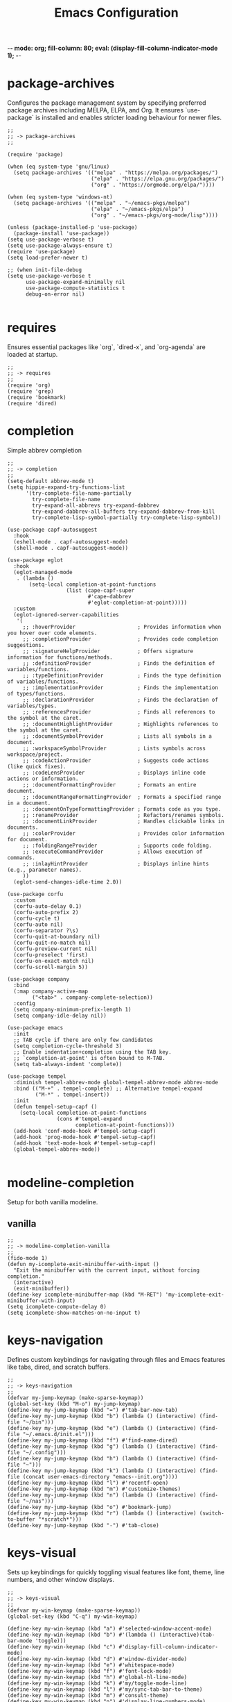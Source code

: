 -*- mode: org; fill-column: 80; eval: (display-fill-column-indicator-mode 1); -*-
#+title: Emacs Configuration
#+options: toc:nil author:t title:t
#+property: header-args :tangle ~/.emacs.d/init.el
#+startup: overview
#+TOC: headlines 1 local

* package-archives

Configures the package management system by specifying preferred package archives including MELPA, ELPA, and Org. It ensures `use-package` is installed and enables stricter loading behaviour for newer files.

#+begin_src elisp
  ;;
  ;; -> package-archives
  ;;

  (require 'package)

  (when (eq system-type 'gnu/linux)
    (setq package-archives '(("melpa" . "https://melpa.org/packages/")
                             ("elpa" . "https://elpa.gnu.org/packages/")
                             ("org" . "https://orgmode.org/elpa/"))))

  (when (eq system-type 'windows-nt)
    (setq package-archives '(("melpa" . "~/emacs-pkgs/melpa")
                             ("elpa" . "~/emacs-pkgs/elpa")
                             ("org" . "~/emacs-pkgs/org-mode/lisp"))))

  (unless (package-installed-p 'use-package)
    (package-install 'use-package))
  (setq use-package-verbose t)
  (setq use-package-always-ensure t)
  (require 'use-package)
  (setq load-prefer-newer t)

  ;; (when init-file-debug
  (setq use-package-verbose t
        use-package-expand-minimally nil
        use-package-compute-statistics t
        debug-on-error nil)

#+end_src

* requires

Ensures essential packages like `org`, `dired-x`, and `org-agenda` are loaded at startup.

#+begin_src elisp
  ;;
  ;; -> requires
  ;;
  (require 'org)
  (require 'grep)
  (require 'bookmark)
  (require 'dired)
#+end_src

* completion

Simple abbrev completion

#+begin_src elisp
  ;;
  ;; -> completion
  ;;
  (setq-default abbrev-mode t)
  (setq hippie-expand-try-functions-list
        '(try-complete-file-name-partially
          try-complete-file-name
          try-expand-all-abbrevs try-expand-dabbrev
          try-expand-dabbrev-all-buffers try-expand-dabbrev-from-kill
          try-complete-lisp-symbol-partially try-complete-lisp-symbol))

  (use-package capf-autosuggest
    :hook
    (eshell-mode . capf-autosuggest-mode)
    (shell-mode . capf-autosuggest-mode))

  (use-package eglot
    :hook
    (eglot-managed-mode
     . (lambda ()
         (setq-local completion-at-point-functions
                     (list (cape-capf-super
                            #'cape-dabbrev
                            #'eglot-completion-at-point)))))
    :custom
    (eglot-ignored-server-capabilities
     '(
       ;; :hoverProvider                    ; Provides information when you hover over code elements.
       ;; :completionProvider               ; Provides code completion suggestions.
       ;; :signatureHelpProvider            ; Offers signature information for functions/methods.
       ;; :definitionProvider               ; Finds the definition of variables/functions.
       ;; :typeDefinitionProvider           ; Finds the type definition of variables/functions.
       ;; :implementationProvider           ; Finds the implementation of types/functions.
       ;; :declarationProvider              ; Finds the declaration of variables/types.
       ;; :referencesProvider               ; Finds all references to the symbol at the caret.
       ;; :documentHighlightProvider        ; Highlights references to the symbol at the caret.
       ;; :documentSymbolProvider           ; Lists all symbols in a document.
       ;; :workspaceSymbolProvider          ; Lists symbols across workspace/project.
       ;; :codeActionProvider               ; Suggests code actions (like quick fixes).
       ;; :codeLensProvider                 ; Displays inline code actions or information.
       ;; :documentFormattingProvider       ; Formats an entire document.
       ;; :documentRangeFormattingProvider  ; Formats a specified range in a document.
       ;; :documentOnTypeFormattingProvider ; Formats code as you type.
       ;; :renameProvider                   ; Refactors/renames symbols.
       ;; :documentLinkProvider             ; Handles clickable links in documents.
       ;; :colorProvider                    ; Provides color information for document.
       ;; :foldingRangeProvider             ; Supports code folding.
       ;; :executeCommandProvider           ; Allows execution of commands.
       ;; :inlayHintProvider                ; Displays inline hints (e.g., parameter names).
       ))
    (eglot-send-changes-idle-time 2.0))

  (use-package corfu
    :custom
    (corfu-auto-delay 0.1)
    (corfu-auto-prefix 2)
    (corfu-cycle t)
    (corfu-auto nil)
    (corfu-separator ?\s)
    (corfu-quit-at-boundary nil)
    (corfu-quit-no-match nil)
    (corfu-preview-current nil)
    (corfu-preselect 'first)
    (corfu-on-exact-match nil)
    (corfu-scroll-margin 5))

  (use-package company
    :bind
    (:map company-active-map
          ("<tab>" . company-complete-selection))
    :config
    (setq company-minimum-prefix-length 1)
    (setq company-idle-delay nil))

  (use-package emacs
    :init
    ;; TAB cycle if there are only few candidates
    (setq completion-cycle-threshold 3)
    ;; Enable indentation+completion using the TAB key.
    ;; `completion-at-point' is often bound to M-TAB.
    (setq tab-always-indent 'complete))

  (use-package tempel
    :diminish tempel-abbrev-mode global-tempel-abbrev-mode abbrev-mode
    :bind (("M-+" . tempel-complete) ;; Alternative tempel-expand
           ("M-*" . tempel-insert))
    :init
    (defun tempel-setup-capf ()
      (setq-local completion-at-point-functions
                  (cons #'tempel-expand
                        completion-at-point-functions)))
    (add-hook 'conf-mode-hook #'tempel-setup-capf)
    (add-hook 'prog-mode-hook #'tempel-setup-capf)
    (add-hook 'text-mode-hook #'tempel-setup-capf)
    (global-tempel-abbrev-mode))

#+end_src

* modeline-completion

Setup for both vanilla modeline.

** vanilla

#+begin_src elisp
  ;;
  ;; -> modeline-completion-vanilla
  ;;
  (fido-mode 1)
  (defun my-icomplete-exit-minibuffer-with-input ()
    "Exit the minibuffer with the current input, without forcing completion."
    (interactive)
    (exit-minibuffer))
  (define-key icomplete-minibuffer-map (kbd "M-RET") 'my-icomplete-exit-minibuffer-with-input)
  (setq icomplete-compute-delay 0)
  (setq icomplete-show-matches-on-no-input t)
#+end_src

* keys-navigation

Defines custom keybindings for navigating through files and Emacs features like tabs, dired, and scratch buffers.

#+begin_src elisp
  ;;
  ;; -> keys-navigation
  ;;
  (defvar my-jump-keymap (make-sparse-keymap))
  (global-set-key (kbd "M-o") my-jump-keymap)
  (define-key my-jump-keymap (kbd "=") #'tab-bar-new-tab)
  (define-key my-jump-keymap (kbd "b") (lambda () (interactive) (find-file "~/bin")))
  (define-key my-jump-keymap (kbd "e") (lambda () (interactive) (find-file "~/.emacs.d/init.el")))
  (define-key my-jump-keymap (kbd "f") #'find-name-dired)
  (define-key my-jump-keymap (kbd "g") (lambda () (interactive) (find-file "~/.config")))
  (define-key my-jump-keymap (kbd "h") (lambda () (interactive) (find-file "~")))
  (define-key my-jump-keymap (kbd "k") (lambda () (interactive) (find-file (concat user-emacs-directory "emacs--init.org"))))
  (define-key my-jump-keymap (kbd "l") #'recentf-open)
  (define-key my-jump-keymap (kbd "m") #'customize-themes)
  (define-key my-jump-keymap (kbd "n") (lambda () (interactive) (find-file "~/nas")))
  (define-key my-jump-keymap (kbd "o") #'bookmark-jump)
  (define-key my-jump-keymap (kbd "r") (lambda () (interactive) (switch-to-buffer "*scratch*")))
  (define-key my-jump-keymap (kbd "-") #'tab-close)
#+end_src

* keys-visual

Sets up keybindings for quickly toggling visual features like font, theme, line numbers, and other window displays.

#+begin_src elisp
;;
;; -> keys-visual
;;
(defvar my-win-keymap (make-sparse-keymap))
(global-set-key (kbd "C-q") my-win-keymap)

(define-key my-win-keymap (kbd "a") #'selected-window-accent-mode)
(define-key my-win-keymap (kbd "b") #'(lambda () (interactive)(tab-bar-mode 'toggle)))
(define-key my-win-keymap (kbd "c") #'display-fill-column-indicator-mode)
(define-key my-win-keymap (kbd "d") #'window-divider-mode)
(define-key my-win-keymap (kbd "e") #'whitespace-mode)
(define-key my-win-keymap (kbd "f") #'font-lock-mode)
(define-key my-win-keymap (kbd "h") #'global-hl-line-mode)
(define-key my-win-keymap (kbd "k") #'my/toggle-mode-line)
(define-key my-win-keymap (kbd "l") #'my/sync-tab-bar-to-theme)
(define-key my-win-keymap (kbd "m") #'consult-theme)
(define-key my-win-keymap (kbd "n") #'display-line-numbers-mode)
(define-key my-win-keymap (kbd "o") #'toggle-centered-buffer)
(define-key my-win-keymap (kbd "p") #'variable-pitch-mode)
(define-key my-win-keymap (kbd "q") #'toggle-menu-bar-mode-from-frame)
(define-key my-win-keymap (kbd "s") #'my/toggle-internal-border-width)
(define-key my-win-keymap (kbd "u") #'set-cursor-color)
(define-key my-win-keymap (kbd "v") #'visual-line-mode)
(define-key my-win-keymap (kbd "w") #'org-wc-display)

#+end_src

* keys-other

Configures a sparse keymap for miscellaneous actions like evaluating expressions and capturing content with Org mode.

#+begin_src elisp
  ;;
  ;; -> keys-other
  ;;
  (global-set-key (kbd "M-s e") #'my/push-block)
  (global-set-key (kbd "M-s ,") #'my/mark-line)
  (global-set-key (kbd "M-s g") #'rgrep)
  (global-set-key (kbd "M-s h") #'my/mark-block)
  (global-set-key (kbd "M-s j") #'eval-defun)
  (global-set-key (kbd "M-s f") #'my/find-file)
  (global-set-key (kbd "M-s l") #'eval-expression)
  (global-set-key (kbd "M-s =") #'ediff-buffers)
  (global-set-key (kbd "M-s w") #'(lambda ()(interactive)
                                    (org-html-export-to-html)
                                    (my/html-promote-headers)
                                    (my/html-org-table-highlight)))
;;  (global-set-key (kbd "M-s w") #'(lambda ()(interactive)
  ;;                                  (org-odt-export-to-odt)
    ;;                                (async-shell-command
      ;;                               "libreoffice --headless --convert-to docx confluence--setup-sles.odt" "*create-docs*")))
  (global-set-key (kbd "M-s ;") #'my/copy-buffer-to-kill-ring)
#+end_src

* keybinding

Demonstrates a broad set of global keybindings for common actions like saving buffers, controlling text scale, and navigating large documents.

#+begin_src elisp
;;
;; -> keybinding
;;

(global-set-key (kbd "C--") (lambda ()(interactive)(text-scale-adjust -1)))
(global-set-key (kbd "C-=") (lambda ()(interactive)(text-scale-adjust 1)))
(global-set-key (kbd "C-c a") #'org-agenda)
(global-set-key (kbd "C-c b") #'(lambda ()(interactive)(async-shell-command "do_backup home" "*backup*")))
(global-set-key (kbd "C-c c") #'org-capture)
(global-set-key (kbd "C-c d") #'my/dired-duplicate-file)
(global-set-key (kbd "C-c h") #'my/shell-create)
(global-set-key (kbd "C-c n") #'my/repeat-window-size)
(global-set-key (kbd "C-c o h") #'outline-hide-sublevels)
(global-set-key (kbd "C-c o s") #'outline-show-all)
(global-set-key (kbd "C-c u") #'my/dired-du)
(global-set-key (kbd "C-o") #'other-window)
(global-set-key (kbd "C-x C-b") 'ibuffer)
(global-set-key (kbd "C-x [") #'beginning-of-buffer)
(global-set-key (kbd "C-x ]") #'end-of-buffer)
(global-set-key (kbd "C-x j") #'(lambda() (interactive)(tab-bar-history-back)(my/repeat-history)))
(global-set-key (kbd "C-x k") #'(lambda() (interactive)(tab-bar-history-forward)(my/repeat-history)))
(global-set-key (kbd "C-x l") #'scroll-lock-mode)
(global-set-key (kbd "C-x m") #'my/switch-to-thing)
(global-set-key (kbd "C-x s") #'save-buffer)
(global-set-key (kbd "C-x v e") 'vc-ediff)
(global-set-key (kbd "C-x x g") #'revert-buffer)
(global-set-key (kbd "C-x x t") #'toggle-truncate-lines)
(global-set-key (kbd "C-z") #'my/comment-or-uncomment)
(global-set-key (kbd "M-'") #'set-mark-command)
(global-set-key (kbd "M-0") 'delete-window)
(global-set-key (kbd "M-1") #'delete-other-windows)
(global-set-key (kbd "M-1") #'delete-other-windows)
(global-set-key (kbd "M-2") #'split-window-vertically)
(global-set-key (kbd "M-3") #'split-window-horizontally)
(global-set-key (kbd "M-9") #'hippie-expand)
(global-set-key (kbd "M-;") 'delete-other-windows)
(global-set-key (kbd "M-[") #'yank)
(global-set-key (kbd "M-]") #'yank-pop)
(global-set-key (kbd "M-c") #'delete-other-windows)
(global-set-key (kbd "M-e") #'dired-jump)
(global-set-key (kbd "M-g i") 'imenu)
(global-set-key (kbd "M-i") #'tab-bar-switch-to-next-tab)
(global-set-key (kbd "M-j") #'(lambda ()(interactive)(scroll-up (/ (window-height) 4))))
(global-set-key (kbd "M-k") #'(lambda ()(interactive)(scroll-down (/ (window-height) 4))))
(global-set-key (kbd "M-l") #'split-window-horizontally)
(global-set-key (kbd "M-m") #'split-window-vertically)
(global-set-key (kbd "M-u") #'tab-bar-switch-to-prev-tab)
(global-set-key (kbd "M-z") #'my/comment-or-uncomment)

(global-unset-key (kbd "C-h h"))
(global-unset-key (kbd "C-t"))

(with-eval-after-load 'ibuffer
  (define-key ibuffer-mode-map (kbd "C-o") nil)
  (define-key ibuffer-mode-map (kbd "M-j") nil))
(with-eval-after-load 'vc-dir
  (define-key vc-dir-mode-map (kbd "e") #'vc-ediff)
  (define-key vc-dir-mode-map (kbd "C-o") nil)
  (define-key vc-dir-mode-map (kbd "M-j") nil))

#+end_src

* modes

Turns on various modes like `global-font-lock-mode` for syntax highlighting and `show-paren-mode` for matching parenthesis visualization, and configures preferences for a wide array of basic behaviours and visual indicators.

#+begin_src elisp
  ;;
  ;; -> modes
  ;;
  (column-number-mode 1)
  (desktop-save-mode -1)
  (display-time-mode 1)
  (global-auto-revert-mode t)
  (savehist-mode 1)
  (show-paren-mode t)
  (tab-bar-history-mode 1)
  (global-font-lock-mode t)
  (server-mode 1)
#+end_src

* bell

Suppresses the auditory bell function in Emacs and opts for a visible bell or completely ignores bell triggers, improving the user interface experience during invalid operations.

#+begin_src elisp
  ;;
  ;; -> bell
  ;;
  (setq visible-bell t)
  (setq ring-bell-function 'ignore)
#+end_src

* setqs

This broad category includes a wide range of `setq` configurations that modify the behaviour of Emacs's core features — from file handling to search behaviours, reinforcing the customizability of Emacs.

#+begin_src elisp
  ;;
  ;; -> setqs
  ;;
  (setq completion-styles '(basic partial-completion emacs22))
  (setq custom-safe-themes t)
  (setq delete-selection-mode nil)
  (setq dired-dwim-target t)
  (setq enable-local-variables :all)
  (setq frame-title-format "%f")
  (setq kill-whole-line t)
  (setq-default truncate-lines t)
  (setq frame-inhibit-implied-resize t)
  (setq native-comp-async-report-warnings-errors nil)
#+end_src

* confirm

Configures aliases and settings for reducing the need for confirmations in repetitive tasks, streamlining user workflows.

#+begin_src elisp
  ;;
  ;; -> confirm
  ;;
  (defalias 'yes-or-no-p 'y-or-n-p)
  (setq confirm-kill-emacs 'y-or-n-p)
  (setq confirm-kill-processes nil)
  (setq confirm-nonexistent-file-or-buffer nil)
  (set-buffer-modified-p nil)
#+end_src

* backups

Adjusts Emacs's file backup settings for a better experience, specifying backup file locations and policies to prevent data loss while keeping the working directory clean.

#+begin_src elisp
  ;;
  ;; -> backups
  ;;
  (setq make-backup-files 1)
  (setq backup-directory-alist '(("." . "~/backup"))
        backup-by-copying t    ; Don't delink hardlinks
        version-control t      ; Use version numbers on backups
        delete-old-versions t  ; Automatically delete excess backups
        kept-new-versions 10   ; how many of the newest versions to keep
        kept-old-versions 5)   ; and how many of the old
#+end_src

* custom-settings

Places for `custom-set-variables` and `custom-set-faces` used by Emacs's customization system to record user preferences set through the graphical customize interface.

#+begin_src elisp
  ;;
  ;; -> custom-settings
  ;;
  (custom-set-faces
   ;; custom-set-faces was added by Custom.
   ;; If you edit it by hand, you could mess it up, so be careful.
   ;; Your init file should contain only one such instance.
   ;; If there is more than one, they won't work right.
   '(org-level-1 ((t (:inherit default :weight regular :height 1.1))))
   '(org-level-2 ((t (:inherit default :weight light :height 1.0))))
   '(org-level-3 ((t (:inherit default :weight light :height 1.0))))
   '(org-level-4 ((t (:inherit default :weight light :height 1.0))))
   '(org-level-5 ((t (:inherit default :weight light :height 1.0))))
   '(org-level-6 ((t (:inherit default :weight light :height 1.0))))
   '(ediff-current-diff-A ((t (:extend t :background "#b5daeb" :foreground "#000000"))))
   '(ediff-even-diff-A ((t (:background "#bafbba" :foreground "#000000" :extend t))))
   '(ediff-fine-diff-A ((t (:background "#f4bd92" :foreground "#000000" :extend t))))
   '(ediff-odd-diff-A ((t (:background "#b8fbb8" :foreground "#000000" :extend t))))
   '(font-lock-warning-face ((t (:foreground "#930000" :inverse-video nil))))
   '(org-link ((t (:underline nil))))
   '(indent-guide-face ((t (:background "#282828" :foreground "#666666"))))
   '(widget-button ((t (:inherit fixed-pitch :weight regular))))
   '(window-divider ((t (:foreground "black"))))
   '(org-tag ((t (:height 0.99))))
   '(vertical-border ((t (:foreground "#000000")))))

  (custom-set-variables
   ;; custom-set-variables was added by Custom.
   ;; If you edit it by hand, you could mess it up, so be careful.
   ;; Your init file should contain only one such instance.
   ;; If there is more than one, they won't work right.
   '(custom-enabled-themes '(wombat))
   '(warning-suppress-log-types '((frameset)))
   '(warning-suppress-types '((frameset))))
#+end_src

* defun

Defines a suite of custom functions to extend Emacs's functionality tailored to specific tasks or personal preferences, showcasing the extensibility of Emacs with Lisp programming.

#+begin_src elisp
  ;;
  ;; -> defun
  ;;
  (defun save-macro (name)
    "Save a macro by NAME."
    (interactive "SName of the macro: ")
    (kmacro-name-last-macro name)
    (find-file user-init-file)
    (goto-char (point-max))
    (newline)
    (insert-kbd-macro name)
    (newline))
  ;;
  (defun my/comment-or-uncomment ()
    "Comments or uncomments the current line or region."
    (interactive)
    (if (region-active-p)
        (comment-or-uncomment-region
         (region-beginning)(region-end))
      (comment-or-uncomment-region
       (line-beginning-position)(line-end-position))))
  ;;
  (defun my/dired-duplicate-file (arg)
    "Duplicate a file from DIRED with an incremented number.
                                If ARG is provided, it sets the counter."
    (interactive "p")
    (let* ((file (dired-get-file-for-visit))
           (dir (file-name-directory file))
           (name (file-name-nondirectory file))
           (base-name (file-name-sans-extension name))
           (extension (file-name-extension name t))
           (counter (if arg (prefix-numeric-value arg) 1))
           (new-file))
      (while (and (setq new-file
                        (format "%s%s_%03d%s" dir base-name counter extension))
                  (file-exists-p new-file))
        (setq counter (1+ counter)))
      (if (file-directory-p file)
          (copy-directory file new-file)
        (copy-file file new-file))
      (dired-revert)))
  ;;
  (defun my/mark-line ()
    "Mark whole line."
    (interactive)
    (beginning-of-line)
    (push-mark (point) nil t)
    (end-of-line))
  ;;
  (defun my/mark-block ()
    "Marking a block of text surrounded by a newline."
    (interactive)
    (when (not (region-active-p))
      (backward-char))
    (skip-chars-forward " \n\t")
    (re-search-backward "^[ \t]*\n" nil 1)
    (skip-chars-forward " \n\t")
    (when (not (region-active-p))
      (push-mark))
    (re-search-forward "^[ \t]*\n" nil 1)
    (skip-chars-backward " \n\t")
    (setq mark-active t))
  ;;
  (defun my/repeat-history ()
    ""
    (interactive)
    (let ((map (make-sparse-keymap)))
      (define-key map (kbd "j") (lambda () (interactive)
                                  (tab-bar-history-back)))
      (define-key map (kbd "k") (lambda () (interactive)
                                  (tab-bar-history-forward)))
      (set-transient-map map t)))
  ;;
  (defun my/repeat-window-size ()
    "Sset up a sparse keymap for repeating window actions."
    (interactive)
    (let ((map (make-sparse-keymap)))
      (define-key map (kbd "n") (lambda () (interactive)
                                  (window-swap-states)))
      (define-key map (kbd "h") (lambda () (interactive)
                                  (enlarge-window 2 t)))
      (define-key map (kbd "l") (lambda () (interactive)
                                  (enlarge-window -2 t)))
      (define-key map (kbd "j") (lambda () (interactive)
                                  (enlarge-window 1 nil)))
      (define-key map (kbd "k") (lambda () (interactive)
                                  (enlarge-window -1 nil)))
      (set-transient-map map t)))
  ;;
  (defun my/sync-tab-bar-to-theme ()
    "Synchronize tab-bar faces with the current theme."
    (interactive)
    (let ((default-bg (face-background 'default))
          (default-fg (face-foreground 'default))
          (inactive-fg (face-foreground 'mode-line-inactive))) ;; Fallback to mode-line-inactive
      (custom-set-faces
       `(tab-bar ((t (:inherit default :background ,default-bg :foreground ,default-fg))))
       `(tab-bar-tab ((t (:inherit default :background ,default-fg :foreground ,default-bg))))
       `(tab-bar-tab-inactive ((t (:inherit default :background ,default-bg :foreground ,inactive-fg)))))))
  ;;
  (defun my/dired-du ()
    "Run 'du -hc' on the directory under the cursor in Dired."
    (interactive)
    (let ((current-dir (dired-get-file-for-visit)))
      (if (file-directory-p current-dir)
          (dired-do-async-shell-command "du -hc" nil (list current-dir))
        (message "The current point is not a directory."))))
  ;;
  (defun darken-color (color percent)
    "Return a darker shade of COLOR by reducing its brightness by PERCENT."
    (let* ((rgb (color-values color))
           (factor (/ (- 100 percent) 100.0))
           (darker-rgb (mapcar (lambda (x) (max 0 (round (* x factor)))) rgb)))
      (apply 'format "#%02x%02x%02x" (mapcar (lambda (x) (/ x 256)) darker-rgb))))
  ;;
  (defun set-hl-line-darker-background ()
    "Set the hl-line background to a slightly darker shade of the default background,
                                            preserving the original foreground colors of the current line."
    (interactive)
    (require 'hl-line)
    (unless global-hl-line-mode
      (global-hl-line-mode 1))
    (when (facep 'hl-line)
      (let* ((bg (face-background 'default))
             (darker-bg (darken-color bg 15)))
        (custom-set-faces
         `(hl-line ((t (:background ,darker-bg))))))))
  ;;
  (defun my/load-theme ()
    "Prompt to select a theme from available themes and load the selected theme."
    (interactive)
    (let ((theme (completing-read "Choose theme: " (mapcar 'symbol-name (custom-available-themes)))))
      (dolist (item custom-enabled-themes)
        (disable-theme item))
      (load-theme (intern theme) t)))
  ;;
  (defun my/switch-to-thing ()
    "Switch to a buffer, open a recent file, jump to a bookmark,
                                        or change the theme from a unified interface."
    (interactive)
    (let* ((buffers (mapcar #'buffer-name (buffer-list)))
           (recent-files recentf-list)
           (bookmarks (bookmark-all-names))
           (all-options (append buffers recent-files bookmarks))
           (selection (completing-read "Switch to: " all-options)))
      (pcase selection
        ((pred (lambda (sel) (member sel buffers))) (switch-to-buffer selection))
        ((pred (lambda (sel) (member sel bookmarks))) (bookmark-jump selection))
        (_ (find-file selection)))))
  ;;
  (defvar highlight-rules
    '((th . (("TODO" . "#999")))
      (td . (("\\&gt" . "#bbb")
             ("-\\&gt" . "#ccc")
             ("- " . "#ddd")
             ("- - - - " . "#eee")
             ("- - - - - - - - " . "#fff")
             ("TODO" . "#fdd")
             ("DOING" . "#ddf")
             ("DONE" . "#dfd"))))
    "Alist of elements ('th or 'td) and associated keywords/colors for row highlighting.")
  ;;
  (defun apply-row-style (row-start row-attributes color)
    "Apply a background COLOR to the row starting at ROW-START with ROW-ATTRIBUTES."
    (goto-char row-start)
    (kill-line)
    (insert (format "<tr%s style=\"background: %s\">\n" row-attributes color)))
  ;;
  (defun highlight-row-by-rules (row-start row-end row-attributes element)
    "Highlight a row based on ELEMENT ('th or 'td) keyword rules within ROW-START to ROW-END."
    (let ((rules (cdr (assoc element highlight-rules))))
      (dolist (rule rules)
        (let ((keyword (car rule))
              (color (cdr rule)))
          (when (save-excursion
                  (and (re-search-forward (format "<%s.*>%s.*</%s>" element keyword element) row-end t)
                       (goto-char row-start)))
            (apply-row-style row-start row-attributes color))))))
  ;;
  (defun my/html-org-table-highlight ()
    "Open the exported HTML file, find tables with specific classes,
                                                        and add background styles to rows containing keywords in <td> or <th> elements."
    (interactive)
    (let* ((org-file (buffer-file-name))
           (html-file (concat (file-name-sans-extension org-file) ".html")))
      (with-temp-buffer
        (insert-file-contents html-file)
        (goto-char (point-min))
        (while (re-search-forward "<table.*>" nil t)
          (let ((table-start (point))
                (table-end (save-excursion
                             (when (re-search-forward "</table>" nil t)
                               (point)))))
            (when table-end
              (save-restriction
                (narrow-to-region table-start table-end)
                (goto-char (point-min))
                (while (re-search-forward "<tr\\(.*\\)>" nil t)
                  (let ((row-start (match-beginning 0))
                        (row-attributes (match-string 1))
                        (row-end (save-excursion (search-forward "</tr>"))))
                    (highlight-row-by-rules row-start row-end row-attributes 'th)
                    (highlight-row-by-rules row-start row-end row-attributes 'td)))))))
        (write-region (point-min) (point-max) html-file))))
  ;;
  (defun my/format-to-table (&optional match properties-to-display)
    "Format Org headings into a structured alist, optionally filtered by MATCH
  and displaying only specified PROPERTIES-TO-DISPLAY (e.g., '(\"ID\" \"PRIORITY\"))."
    (interactive)
    (let ((rows '())
          (header '("TODO" "Tags" "Title" "Comments")) ;; Start without "Properties"
          (max-level 0))
      (save-excursion
        (goto-char (point-min))
        (when match (re-search-forward (format "\\*%s\\*$" (regexp-quote match)) nil t))
        ;; Add property names to the header dynamically
        (setq header (append header properties-to-display))
        (org-map-entries
         (lambda ()
           (let* ((entry (org-element-at-point))
                  (heading (org-get-heading t t t t))
                  (level (org-outline-level))
                  (tags (remove "noexport" (org-get-tags)))
                  (todo (org-get-todo-state))
                  (vis-indent "- ")
                  (contents "")
                  (all-properties (org-entry-properties))
                  (filtered-properties
                   (mapcar (lambda (prop)
                             (if (cdr (assoc prop all-properties))
                                 (cdr (assoc prop all-properties))
                               ""))
                           properties-to-display)))
             (prin1 properties-to-display)
             (prin1 all-properties)
             (prin1 filtered-properties)
             (org-end-of-meta-data nil)
             (skip-chars-forward " \n\t")
             (when (eq (org-element-type (org-element-at-point)) 'paragraph)
               (let ((start (point)))
                 (org-next-visible-heading 1)
                 (setq contents (buffer-substring-no-properties start (point)))
                 (dolist (pattern '("^#\\+begin.*" "^#\\+end.*" "\n+"))
                   (setq contents (replace-regexp-in-string pattern
                                                            (if (string= pattern "\n+") " " "")
                                                            (string-trim contents))))))
             (setq max-level (max max-level level))
             (push (append
                    (list
                     (or todo "")
                     (string-join tags ":")
                     (cond ((= level 1)
                            (concat "> " heading))
                           ((= level 2)
                            (concat "> " heading))
                           ((= level 3)
                            (concat "*> " heading "*"))
                           ((= level 4)
                            (concat "*" heading "*"))
                           (t
                            (concat "/"
                                    (mapconcat (lambda (_) vis-indent)
                                               (make-list (* (- level 4) 1) "") "") heading "/")))
                     (or contents ""))
                    filtered-properties)
                   rows)))
         nil (when match 'tree)))
      (setq rows (reverse rows))
      (push 'hline rows)
      (cons header rows)))
  ;;
  (defun my/html-promote-headers ()
    "Promote all headers in the HTML file by one level (e.g., h2 -> h1, h3 -> h2, etc.), accounting for attributes."
    (interactive)
    (let* ((org-file (buffer-file-name))
           (html-file (concat (file-name-sans-extension org-file) ".html")))
      (with-temp-buffer
        (insert-file-contents html-file)
        (goto-char (point-min))
        (let ((header-levels '("h1" "h2" "h3" "h4" "h5" "h6")))
          (dolist (level header-levels)
            (let* ((current-level (string-to-number (substring level 1)))
                   (new-level (max 1 (1- current-level)))  ;; Promote but don't go below h1
                   (open-tag-regex (format "<%s\\([^>]*\\)>" level))  ;; Regex for opening tag with attributes
                   (close-tag-regex (format "</%s>" level))  ;; Regex for closing tag
                   (new-open-tag (format "<h%d\\1>" new-level))  ;; Replacement for opening tag, preserving attributes
                   (new-close-tag (format "</h%d>" new-level)))  ;; Replacement for closing tag
              ;; Replace opening tags
              (goto-char (point-min))
              (while (re-search-forward open-tag-regex nil t)
                (replace-match new-open-tag))
              ;; Replace closing tags
              (goto-char (point-min))
              (while (re-search-forward close-tag-regex nil t)
                (replace-match new-close-tag)))))
        (write-region (point-min) (point-max) html-file))))
  ;;
  (defun toggle-centered-buffer ()
    "Toggle center alignment of the buffer by adjusting window margins based on the fill-column."
    (interactive)
    (let* ((current-margins (window-margins))
           (margin (if (or (equal current-margins '(0 . 0))
                           (null (car (window-margins))))
                       (/ (- (window-total-width) fill-column) 2)
                     0)))
      (visual-line-mode 1)
      (set-window-margins nil margin margin)))
  ;;
  (defun my/copy-buffer-to-kill-ring ()
    "Copy the entire buffer to the kill ring without changing the point."
    (interactive)
    (save-excursion
      (kill-ring-save (point-min) (point-max)))
    (message (concat (buffer-file-name) " Copied")))
  ;;
  (defun my/dired-file-to-org-link ()
    "Transform the file path under the cursor in Dired to an Org mode
  link and copy to kill ring.
  This function transforms the current file path in Dired mode into
  an Org link with attributes for both org-mode and HTML width
  settings. The generated link is then copied to the kill ring for
  easy pasting."
    (interactive)
    (let ((file-path (dired-get-file-for-visit)))
      (if file-path
          (let* ((relative-path (file-relative-name file-path
                                                    (project-root (project-current t))))
                 (org-link (concat "#+attr_org: :width 300px\n"
                                   "#+attr_html: :width 100%\n"
                                   "[[file:" relative-path "]]\n")))
            (kill-new org-link)
            (message "Copied to kill ring: %s" org-link))
        (message "No file under the cursor"))))
  ;;
  (defun my/copy-buffer-to-kill-ring ()
    "Copy the entire buffer to the kill ring without changing the point."
    (interactive)
    (save-excursion
      (kill-ring-save (point-min) (point-max))))
#+end_src

* window-positioning

Configures rules and behaviours for display-buffer functions to control how new buffers are shown, whether in existing windows or new splits, enhancing window management in Emacs.

#+begin_src elisp
  ;;
  ;; -> window-positioning
  ;;
  (add-to-list 'display-buffer-alist
               '("\\*.*shell"
                 (display-buffer-reuse-window display-buffer-in-direction)
                 (direction . bottommost)
                 (dedicated . t)
                 (window-height . 0.2)
                 (inhibit-same-window . t)))
  (add-to-list 'display-buffer-alist
               '("\\*Messages" display-buffer-same-window))
#+end_src

* org

Extends and customizes Org mode for document structuring, note-taking, and project management, highlighting customization options for exporting, appearance, and functionality enhancements.

#+begin_src elisp
  ;;
  ;; -> org
  ;;

    (setq org-src-tab-acts-natively t
        org-edit-src-content-indentation 0
        org-log-done t
        org-use-speed-commands t
        org-tags-sort-function 'org-string-collate-greaterp
        org-export-with-sub-superscripts nil
        org-deadline-warning-days 365
        org-hugo-base-dir "~/DCIM"
        org-image-actual-width (list 50)
        org-startup-indented t
        org-return-follows-link t
        org-use-fast-todo-selection 'expert
        org-todo-keywords
        ;; '((sequence "TODO(t)" "DOING(d)" "ORDR(o)" "SENT(s)" "|" "DONE(n)" "CANCELLED(c)"))
        '((sequence "TODO" "DOING" "ORDR" "SENT" "|" "DONE" "CANCELLED"))
        org-todo-keyword-faces
        '(("TODO" . "#ee5566")
          ("DOING" . "#5577aa")
          ("ORDR" . "#bb44ee")
          ("SENT" . "#bb44ee")
          ("DONE" . "#77aa66")
          ("CANCELLED" . "#426b3e"))
        org-cycle-separator-lines 0)
  
#+end_src

* scroll

Adjusts scrolling behaviours and settings for a smoother navigation experience within buffer contents.

#+begin_src elisp
  ;;
  ;; -> scroll
  ;;
  (setq scroll-margin 10)
  (setq scroll-conservatively 10)
  (setq scroll-preserve-screen-position t)
#+end_src

* dired

Enhances Dired, the directory editor, with additional functionalities like async deletion, improving file management workflows within Emacs.

#+begin_src elisp
  ;;
  ;; -> dired
  ;;
  (setq dired-listing-switches "-alGgh")
  ;; I don't ever want a confirmation of a deletion
  (setq dired-auto-revert-buffer t)
  (setq dired-confirm-shell-command nil)
  (setq dired-no-confirm t)
  (setq dired-deletion-confirmer '(lambda (x) t))
  ;; always recursively delete
  (setq dired-recursive-deletes 'always)
  (with-eval-after-load 'dired
    (define-key dired-mode-map (kbd "C-o") nil)
    (define-key dired-mode-map (kbd "W") 'dired-do-async-shell-command)
    (define-key dired-mode-map (kbd "-") 'dired-jump)
    (define-key dired-mode-map (kbd "b") 'my/dired-file-to-org-link)
    (define-key dired-mode-map (kbd "_") 'dired-create-empty-file)
    (define-key dired-mode-map (kbd "C-c i") 'my/image-dired-sort)
    (define-key dired-mode-map (kbd "C-c u") 'my/dired-du)
    (define-key dired-mode-map (kbd "C-c d") 'my/dired-duplicate-file))
  (setq dired-guess-shell-alist-user
        '(("\\.\\(jpg\\|jpeg\\|png\\|gif\\|bmp\\)$" "gthumb")
          ("\\.\\(mp4\\|mkv\\|avi\\|mov\\|wmv\\|flv\\|mpg\\)$" "mpv")
          ("\\.\\(mp3\\|wav\\|ogg\\|\\)$" "mpv")
          ("\\.\\(kra\\)$" "org.kde.krita")
          ("\\.\\(odt\\|ods\\)$" "libreoffice")
          ("\\.\\(html\\|htm\\)$" "firefox")
          ("\\.\\(pdf\\|epub\\)$" "xournalpp")))

#+end_src

* visuals

Configures various visual aspects of Emacs, including menu bar, toolbar, and scroll bar visibility, as well as window transparency and edge padding for a cleaner and more focused editing environment.

#+begin_src elisp
  ;;
  ;; -> visuals
  ;;
  (menu-bar-mode -1)
  (scroll-bar-mode -1)
  (tool-bar-mode -1)
  (setq inhibit-startup-screen t)
  (setq window-divider-default-bottom-width 2)
  (setq window-divider-default-right-width 2)
  (setq window-divider-default-places t)
  (window-divider-mode -1)
  (defvar my/internal-border-width 0 "Default internal border width for toggling.")
  (modify-all-frames-parameters `((internal-border-width . ,my/internal-border-width)))
  (set-fringe-mode '(20 . 20))
  (set-frame-parameter nil 'alpha-background 90)
  (add-to-list 'default-frame-alist '(alpha-background . 90))
#+end_src

* imenu

Customizes the Imenu index-building functionality for improved navigation within structured documents or source code, demonstrating regex-based configurations for specific file types.

#+begin_src elisp
  ;;
  ;; -> imenu
  ;;

  (defun my-imenu-create-index ()
    "Create an index using definitions starting with ';; ->'."
    (let ((index-alist '())
          (regex "^;;[[:space:]]->\\(.+\\)$"))
      (save-excursion
        (goto-char (point-min))
        (while (re-search-forward regex nil t)
          (let ((name (s-trim (match-string 1)))
                (pos (match-beginning 0)))
            (push (cons name (set-marker (make-marker) pos)) index-alist))))
      (setq imenu--index-alist (sort
                                index-alist
                                (lambda (a b)
                                  (string< (car a) (car b)))))))

  ;; (setq imenu-create-index-function #'my-imenu-create-index)

  (add-hook 'emacs-lisp-mode-hook
            (lambda ()
              (setq truncate-lines t)
              (setq imenu-sort-function 'imenu--sort-by-name)
              (setq imenu-generic-expression
                    '((nil "^;;[[:space:]]+-> \\(.*\\)$" 1)))
              (imenu-add-menubar-index)))

  (add-hook 'conf-space-mode-hook
            (lambda ()
              (setq imenu-sort-function 'imenu--sort-by-name)
              (setq imenu-generic-expression
                    '((nil "^#[[:space:]]+-> \\(.*\\)$" 1)))
              (imenu-add-menubar-index)))

#+end_src

* recentf

Optimizes the handling of recently opened files list, tweaking preferences for the number of items shown and integration points for quick access to recent files.

#+begin_src elisp
  ;;
  ;; -> recentf
  ;;
  (recentf-mode 1)
  (setq recentf-max-menu-items 200)
  (setq recentf-max-saved-items 200)
#+end_src

* modeline

Customizes the modeline for displaying active modes, buffer names, or other context-sensitive information, improving the feedback and control available at a glance.

#+begin_src elisp
  ;;
  ;; -> modeline
  ;;
  (setq my/mode-line-format
        (list
         '(:eval (if (and (buffer-file-name) (buffer-modified-p))
                     (propertize " * " 'face
                                 '(:background "#ff0000" :foreground "#ffffff" :inherit bold)) ""))
         '(:eval
           (propertize (format "%s" (abbreviate-file-name default-directory)) 'face '(:inherit bold)))
         '(:eval
           (if (not (equal major-mode 'dired-mode))
               (propertize (format "%s " (buffer-name)))
             " "))
         'mode-line-position
         'mode-line-modes
         'mode-line-misc-info
         '(:eval (format " | Point: %d" (point)))))

  (setq-default mode-line-format my/mode-line-format)

  (defun my/toggle-mode-line ()
    "Toggle the visibility of the mode-line by checking its current state."
    (interactive)
    (if (eq mode-line-format nil)
        (progn
          (setq-default mode-line-format my/mode-line-format)
          (setq frame-title-format "%f"))
      (progn
        (setq-default mode-line-format nil)
        (setq frame-title-format mode-line-format)))
    (force-mode-line-update t))

#+end_src

* find

Highlights customization for the Find and Grep tools within Emacs, including appearance, behaviour, and integration points fostering efficient content search and navigation.

#+begin_src elisp
  ;;
  ;; -> find
  ;;
  (defun my/find-file ()
    "Find file from current directory in many different ways."
    (interactive)
    (let* ((find-options '(("find -type f -printf \"$PWD/%p\\0\"" . :string)
                           ("fd --absolute-path --type f -0" . :string)
                           ("rg --follow --files --null" . :string)
                           ("find-name-dired" . :command)))
           (selection (completing-read "Select : " find-options))
           (file-list)
           (file))
      (pcase (alist-get selection find-options nil nil #'string=)
        (:command
         (call-interactively (intern selection)))
        (:string
         (setq file-list (split-string (shell-command-to-string selection) "\0" t))
         (setq file (completing-read
                     (format "Find file in %s: "
                             (abbreviate-file-name default-directory))
                     file-list))))
      (when file (find-file (expand-file-name file)))))
#+end_src

* grep

My aim here is to make deadgrep as similar to rgrep as possible for easier switching back and forth between a more vanilla like emacs experience.

#+begin_src elisp
  ;;
  ;; -> grep
  ;;
  (eval-after-load 'grep
    '(progn
       (dolist (dir '("nas" ".cache" "cache" "elpa" "chromium" ".local/share" "syncthing" ".mozilla" ".local/lib" "Games"))
         (push dir grep-find-ignored-directories))
       (dolist (file '(".cache" "*cache*" "*.iso" "*.xmp" "*.jpg" "*.mp4"))
         (push file grep-find-ignored-files))
       ))
#+end_src

* spelling

Configures spell checking tools and dictionaries, integrating external tools like `aspell` or `hunspell`, and interfaces for checking and correcting spelling within documents.

#+begin_src elisp
  ;;
  ;; -> spelling
  ;;

  (use-package jinx)
  (use-package writegood-mode)

  (use-package powerthesaurus
    :init
    (require 'transient)
    (transient-define-prefix my/transient-spelling ()
      "Spelling commands"
      ["Spelling"
       ["Lookups"
        ("t" "Synonyms" powerthesaurus-lookup-synonyms-dwim)
        ("a" "Antonyms" powerthesaurus-lookup-antonyms-dwim)]
       ["Spelling Tools"
        ("s" "Jinx" (lambda ()(interactive)
                      (flymake-proselint-setup)
                      (call-interactively 'jinx-mode)
                      (call-interactively 'writegood-mode)
                      (call-interactively 'flymake-mode)))
        ("j" "Jinx correct" jinx-correct)
        ("l" "Jinx correct" jinx-correct)]
       ["Dictionary"
        ("d" "Lookup" dictionary-lookup-definition)]
       ["languagetool"
        ("m" "Server Mode" languagetool-server-mode)
        ("c" "Correct" languagetool-correct-at-point)
        ("e" "Server Start" languagetool-server-start)
        ("p" "Server Stop" languagetool-server-stop)
        ]]
      )
    :bind
    ("C-c s" . my/transient-spelling))

  (setq ispell-local-dictionary "en_GB")
  (setq ispell-program-name "hunspell")
  (setq dictionary-default-dictionary "*")
  (setq dictionary-server "dict.org")
  (setq dictionary-use-single-buffer t)
#+end_src

* gdb

Sets up GDB, the GNU Debugger, integration for debugging within Emacs, tweaking interface elements and keybindings for a more convenient debugging workflow.

#+begin_src elisp
  ;;
  ;; -> gdb
  ;;
  (setq gdb-display-io-nopopup 1)
  (setq gdb-many-windows t)
  (global-set-key (kbd "<f9>") 'gud-break)
  (global-set-key (kbd "<f10>") 'gud-next)
  (global-set-key (kbd "<f11>") 'gud-step)
#+end_src

* compilation

Customizes the Compilation mode for handling output from external commands, adjusting styles, behaviours, and filtering for an improved feedback loop during code build or script execution.

#+begin_src elisp
  ;;
  ;; -> compilation
  ;;
  (setq compilation-always-kill t)
  (setq compilation-context-lines 3)
  (setq compilation-scroll-output t)
  ;; ignore warnings
  (setq compilation-skip-threshold 2)
  (global-set-key (kbd "<f5>") 'my/project-compile)
#+end_src

* diff

Customizes the appearance and behaviour of diff and merge tools within Emacs, adjusting styles for better readability and control over version control diffs and conflict resolution.

#+begin_src elisp
  ;;
  ;; -> diff
  ;;
  (setq ediff-window-setup-function 'ediff-setup-windows-plain)
  (setq ediff-highlight-all-diffs t)
  (setq ediff-split-window-function 'split-window-horizontally)
  (add-hook 'ediff-prepare-buffer-hook #'outline-show-all)
  (add-hook 'ediff-prepare-buffer-hook (lambda () (visual-line-mode -1)))
#+end_src

* identation

Defining very specific indentation and highlight guides

#+begin_src elisp
  ;;
  ;; -> indentation
  ;;
  (setq-default indent-tabs-mode nil)
  (setq-default tab-width 4)
#+end_src

* etags

Generation of etags to have an offline alternative to LSP, uses the following bash script:

#+begin_src bash :tangle no
  #!/bin/bash
  TAGF=$PWD/TAGS
  rm -f "$TAGF"
  for src in `find $PWD \( -path \*/.cache -o \
                 -path \*/.gnupg -o \
                 -path \*/.local -o \
                 -path \*/.mozilla -o \
                 -path \*/.thunderbird -o \
                 -path \*/.wine -o \
                 -path \*/Games -o \
                 -path \*/cache -o \
                 -path \*/chromium -o \
                 -path \*/elpa -o \
                 -path \*/nas -o \
                 -path \*/syncthing -o \
                 -path \*/Image-Line -o \
                 -path \*/.cargo -o \
                 -path \*/.git -o \
                 -path \*/.svn -o \
                 -path \*/.themes -o \
                 -path \*/themes -o \
                 -path \*/objs -o \
                 -path \*/ArtRage \) \
                 -prune -o -type f -print`;
  do
      case "${src}" in
          ,*.ad[absm]|*.[CFHMSacfhlmpsty]|*.def|*.in[cs]|*.s[as]|*.src|*.cc|\
              ,*.hh|*.[chy]++|*.[ch]pp|*.[chy]xx|*.pdb|*.[ch]s|*.[Cc][Oo][Bb]|\
              ,*.[eh]rl|*.f90|*.for|*.java|*.[cem]l|*.clisp|*.lisp|*.[Ll][Ss][Pp]|\
              [Mm]akefile*|*.pas|*.[Pp][LlMm]|*.psw|*.lm|*.pc|*.prolog|*.oak|\
              ,*.p[sy]|*.sch|*.scheme|*.[Ss][Cc][Mm]|*.[Ss][Mm]|*.bib|*.cl[os]|\
              ,*.ltx|*.sty|*.TeX|*.tex|*.texi|*.texinfo|*.txi|*.x[bp]m|*.yy|\
              ,*.[Ss][Qq][Ll])
              etags --append "${src}" -o "$TAGF";
              echo ${src}
              ;;
          ,*)
              FTYPE=`file ${src}`;
              case "${FTYPE}" in
                  ,*script*text*)
                      etags --append "${src}" -o "$TAGF";
                      echo ${src}
                      ;;
                  ,*text*)
                      if head -n1 "${src}" | grep '^#!' >/dev/null 2>&1;
                      then
                          etags --append "${src}" -o "$TAGF";
                          echo ${src}
                      fi;
                      ;;
              esac;
              ;;
      esac;
  done
  echo
  echo "Finished!"
  echo
#+end_src

#+begin_src elisp
  ;;
  ;; -> etags
  ;;
  ;;
  (defun my/etags-load ()
    "Load TAGS file from the first it can find up the directory stack."
    (interactive)
    (let ((my-tags-file (locate-dominating-file default-directory "TAGS")))
      (when my-tags-file
        (message "Loading tags file: %s" my-tags-file)
        (visit-tags-table my-tags-file))))
  ;;
  (when (executable-find "my-generate-etags.sh")
    (defun my/etags-update ()
      "Call external bash script to generate new etags for all languages it can find."
      (interactive)
      (async-shell-command "my-generate-etags.sh" "*etags*")))
  ;;
  (defun predicate-exclusion-p (dir)
    "exclusion of directories"
    (not
     (or
      (string-match "/home/jdyer/examples/CPPrograms/nil" dir)
      )))
  ;;
  (defun my/generate-etags ()
    "Generate TAGS file for various source files in `default-directory` and its subdirectories."
    (interactive)
    (message "Getting file list...")
    (let ((all-files
           (append
            (directory-files-recursively default-directory "\\(?:\\.cpp$\\|\\.c$\\|\\.h$\\)" nil 'predicate-exclusion-p)
            (directory-files-recursively default-directory "\\(?:\\.cs$\\|\\.cs$\\)" nil 'predicate-exclusion-p)
            (directory-files-recursively default-directory "\\(?:\\.ads$\\|\\.adb$\\)" nil 'predicate-exclusion-p)))
          (tags-file-path (expand-file-name (concat default-directory "TAGS"))))
      (unless (file-directory-p default-directory)
        (error "Default directory does not exist: %s" default-directory))
      ;; Generate TAGS file
      (dolist (file all-files)
        (message file)
        (shell-command (format "etags --append \%s -o %s" file tags-file-path)))))
  ;; (global-set-key (kbd "C-x p l") 'my/etags-load)
  ;; (global-set-key (kbd "C-x p u") 'my/etags-update)
#+end_src

* shell

Demonstrates customizations for shell integration within Emacs, optimizing settings for shell modes, command history, and shorthand functions for frequent shell-related tasks.

#+begin_src elisp
  ;;
  ;; -> shell
  ;;

  (when (file-exists-p "/usr/bin/fish")
    (setq explicit-shell-file-name "/usr/bin/fish"))

  (when (file-exists-p "/bin/fish")
    (setq shell-file-name "/bin/fish"))

  (defun my/eshell-hook ()
    "Set up company completions to be a little more fish like."
    (interactive)
    (setq-local completion-styles '(basic partial-completion))
    (setq-local corfu-auto nil)
    (corfu-mode)
    (setq-local completion-at-point-functions
                (list (cape-capf-super
                       #'pcomplete-completions-at-point
                       #'cape-history)))
    ;; (define-key eshell-mode-map (kbd "<tab>") #'company-complete)
    (define-key eshell-hist-mode-map (kbd "M-r") #'consult-history))

  (defun my/shell-hook ()
    "Set up company completions to be a little more fish like."
    (interactive)
    ;; (define-key shell-mode-map (kbd "<tab>") #'company-complete)
    (define-key shell-mode-map (kbd "M-r") #'consult-history))

  (defun my/shell-create (name)
    "Create a custom-named eshell buffer with NAME."
    (interactive "sName: ")
    (eshell 'new)
    (let ((new-buffer-name (concat "*eshell-" name "*")))
      (rename-buffer new-buffer-name t)))

  (use-package eshell
    :config
    (setq eshell-scroll-to-bottom-on-input t)
    (setq-local tab-always-indent 'complete)
    (setq eshell-history-size 10000) ;; Adjust size as needed
    (setq eshell-save-history-on-exit t) ;; Enable history saving on exit
    (setq eshell-hist-ignoredups t) ;; Ignore duplicates
    :hook
    (eshell-mode . my/eshell-hook))

  (use-package shell
    :config
    (setq-local tab-always-indent 'complete)
    :hook
    (shell-mode . my/shell-hook))

  (use-package popper
    :init
    (setq popper-reference-buffers
          '("\\*eshell.*"
            "\\*convert.*"
            "\\*eldoc.*"
            flymake-diagnostics-buffer-mode
            help-mode
            compilation-mode))
    (popper-mode 1)
    (popper-echo-mode 1)
    :custom
    (popper-window-height 18))

  (bind-key* (kbd "C-c '") #'popper-toggle)
  (bind-key* (kbd "C-c ;") #'popper-toggle-type)

#+end_src

* tab-bar

Details configurations for Emacs's tab bar, showcasing customizations for tab behaviour, appearance, and integration points for keyboard navigation and tab management.

#+begin_src elisp
  ;;
  ;; -> tab-bar
  ;;
  (setq tab-bar-new-tab-to 'rightmost)
  (setq tab-bar-close-button-show nil)
  (my/sync-tab-bar-to-theme)
#+end_src

* windows-specific

Curates configurations specific to the Windows operating system, adjusting paths, fonts, and environment variables for optimal use of Emacs on Windows.

#+begin_src elisp
  ;;
  ;; -> windows-specific
  ;;

  (when (eq system-type 'windows-nt)
    (setq home-dir "c:/users/jimbo")
    (let ((xPaths
           `(,(expand-file-name "~/bin")
             ,(expand-file-name "~/bin/PortableGit/bin")
             ,(expand-file-name "~/bin/PortableGit/usr/bin")
             ,(expand-file-name "~/bin/Apache-Subversion/bin/")
             ,(expand-file-name "~/bin/svn2git-2.4.0/bin")
             ,(expand-file-name "~/bin/clang/bin")
             ,(expand-file-name "~/bin/find")
             ,(expand-file-name "~/bin/omnisharp-win-x64")
             "c:/GnuWin32/bin"
             "c:/GNAT/2021/bin")))
      (setenv "PATH" (mapconcat 'identity xPaths ";"))
      (setq exec-path (append xPaths (list "." exec-directory))))

    (custom-theme-set-faces
     'user
     '(variable-pitch ((t (:family "Consolas" :height 110 :weight normal))))
     '(fixed-pitch ((t ( :family "Consolas" :height 110)))))

    (setq font-general "Consolas 11")
    (set-frame-font font-general nil t)
    (add-to-list 'default-frame-alist `(font . ,font-general)))

  (setq tab-bar-show 1)

#+end_src

* linux specific

Curates configurations specific to Linux, making adjustments for paths, fonts, and system integrations ensuring Emacs is well integrated with the Linux desktop environment.

#+begin_src elisp
  ;;
  ;; -> linux specific
  ;;

  (when (eq system-type 'gnu/linux)
    (define-key my-jump-keymap (kbd "a") #'emms-browse-by-album)
    (define-key my-jump-keymap (kbd "b") (lambda () (interactive) (find-file "~/bin")))
    (define-key my-jump-keymap (kbd "c") (lambda () (interactive) (find-file "~/DCIM/Camera")))
    (define-key my-jump-keymap (kbd "g") (lambda () (interactive) (find-file "~/.config")))
    (define-key my-jump-keymap (kbd "j") (lambda () (interactive) (find-file "~/DCIM/content/aaa--todo.org")))
    (define-key my-jump-keymap (kbd "n") (lambda () (interactive) (find-file "~/DCIM/Screenshots")))
    (define-key my-jump-keymap (kbd "w") (lambda () (interactive) (find-file "~/DCIM/content/")))
    (define-key my-jump-keymap (kbd "y") #'emms)

    (setq diary-file "~/DCIM/content/diary.org")

    (custom-theme-set-faces
     'user
     '(variable-pitch ((t (:family "DejaVu Sans" :height 110 :weight normal))))
     '(fixed-pitch ((t ( :family "Source Code Pro" :height 120)))))

    ;; (setq font-general "Noto Sans Mono 11")
    (setq font-general "Source Code Pro 11")
    ;; (setq font-general "Source Code Pro Light 11")
    ;; (setq font-general "Nimbus Mono PS 11")
    ;; (setq font-general "Monospace 11")
    (set-frame-font font-general nil t)
    (add-to-list 'default-frame-alist `(font . ,font-general))

    (when (file-exists-p "~/source/repos/fd-find")
      (use-package fd-find
        :load-path "~/source/repos/fd-find")))

#+end_src

* development

#+begin_src elisp
  ;;
  ;; -> development
  ;;
  (global-set-key (kbd "C-c t") 'toggle-centered-buffer)
  ;;
  (defun my/md-to-org-convert-buffer (&optional offset)
    "Convert the current buffer from Markdown to Org-mode format, adjusting heading levels by OFFSET.
      If OFFSET is positive, promote headings (move left). If OFFSET is negative, demote headings (move right)."
    (interactive "p") ;; `p` allows capturing the universal argument as an integer
    (let ((offset (or offset 0))) ;; Default to 0 if no argument is provided
      (save-excursion
        ;; Lists: Translate `-`, `*`, or `+` lists to Org-mode lists
        (goto-char (point-min))
        (while (re-search-forward "^\\([ \t]*\\)[*-+] \\(.*\\)$" nil t)
          (replace-match (concat (match-string 1) "- \\2")))
        ;; Bold: `**bold**` -> `*bold*` only if directly adjacent
        (goto-char (point-min))
        (while (re-search-forward "\\b\\*\\*\\([^ ]\\(.*?\\)[^ ]\\)\\*\\*\\b" nil t)
          (replace-match "*\\1*"))
        ;; Italics: `_italic_` -> `/italic/`
        (goto-char (point-min))
        (while (re-search-forward "\\b_\\([^ ]\\(.*?\\)[^ ]\\)_\\b" nil t)
          (replace-match "/\\1/"))
        ;; Links: `[text](url)` -> `[[url][text]]`
        (goto-char (point-min))
        (while (re-search-forward "\\[\\(.*?\\)\\](\\(.*?\\))" nil t)
          (replace-match "[[\\2][\\1]]"))
        ;; Code blocks: Markdown ```lang ... ``` to Org #+begin_src ... #+end_src
        (goto-char (point-min))
        (while (re-search-forward "```\\(.*?\\)\\(?:\n\\|\\s-\\)\\(\\(?:.\\|\n\\)*?\\)```" nil t)
          (replace-match "#+begin_src \\1\n\\2#+end_src"))
        ;; Inline code: `code` -> =code=
        (goto-char (point-min))
        (while (re-search-forward "`\\(.*?\\)`" nil t)
          (replace-match "=\\1="))
        ;; Horizontal rules: `---` or `***` -> `-----`
        (goto-char (point-min))
        (while (re-search-forward "^\\(-{3,}\\|\\*{3,}\\)$" nil t)
          (replace-match "-----"))
        ;; Images: `![alt text](url)` -> `[[url]]`
        (goto-char (point-min))
        (while (re-search-forward "!\\[.*?\\](\\(.*?\\))" nil t)
          (replace-match "[[\\1]]"))
        (goto-char (point-min))
        ;; Headers: Adjust '#' based on OFFSET
        (while (re-search-forward "^\\(#+\\) \\(.*\\)$" nil t)
          (let* ((current-level (length (match-string 1)))
                 (new-level (max 1 (+ current-level offset)))) ;; Ensure level doesn't go below 1
            (replace-match (concat (make-string new-level ?*) " \\2"))))
        ;; Remove any trailing whitespace for a clean Org-mode file
        (delete-trailing-whitespace))))
  ;;
  (defun my/md-to-org-convert-file (input-file output-file)
    "Convert a Markdown file INPUT-FILE to an Org-mode file OUTPUT-FILE."
    (with-temp-buffer
      (insert-file-contents input-file)
      (md-to-org-convert-buffer)
      (write-file output-file)))
  ;;
  (defun my/convert-markdown-clipboard-to-org (&optional arg)
    "Convert Markdown content from clipboard to Org format and insert it at point.
      With a universal argument ARG, adjust heading levels based on ARG."
    (interactive "P") ;; Capture universal argument
    (let ((markdown-content (current-kill 0))
          (original-buffer (current-buffer)))
      (with-temp-buffer
        (insert markdown-content)
        (my/md-to-org-convert-buffer (prefix-numeric-value arg))
        (let ((org-content (buffer-string)))
          (with-current-buffer original-buffer
            (insert org-content))))))
  ;;
  (global-set-key (kbd "M-s i") #'my/convert-markdown-clipboard-to-org)
  ;;
  ;; (setq org-export-with-drawers t)
  ;;
  (defun org-promote-all-headings ()
    "Promote all headings in the current Org buffer along with their subheadings."
    (interactive)
    (save-excursion
      (goto-char (point-min))
      (while (outline-next-heading)
        (org-promote-subtree))))

  (defun without-gc (&rest args)
    (let ((gc-cons-threshold most-positive-fixnum))
      (apply args)))

  (defun my/push-block ()
    "Export content from one file to another in various formats given VALUE."
    (interactive)
    (save-excursion
      (without-gc #'org-hugo-export-wim-to-md)
      (mapc 'shell-command
            '("web rsync emacs" "web rsync art"
              "web rsync dyerdwelling"))))

#+end_src

* LLM

#+begin_src elisp
  ;;
  ;; -> LLM
  ;;

  (use-package ellama
    :bind ("C-c e" . ellama-transient-main-menu)
    :init
    (setopt ellama-language "English")
    (require 'llm-ollama)
    (setopt ellama-provider
            (make-llm-ollama
             :chat-model "qwen2.5-coder-7b-instruct-q5_k_m"
             :embedding-model "qwen2.5-coder-7b-instruct-q5_k_m"
             :default-chat-non-standard-params '(("num_ctx" . 8192))))
    (setopt ellama-providers
            '(("codellama-7b.Q5_K_M" .
               (make-llm-ollama
                :chat-model "codellama-7b.Q5_K_M"
                :embedding-model "codellama-7b.Q5_K_M"))
              ("qwen2.5-coder-7b-instruct-q5_k_m" .
               (make-llm-ollama
                :chat-model "qwen2.5-coder-7b-instruct-q5_k_m"
                :embedding-model "qwen2.5-coder-7b-instruct-q5_k_m"))
              ("Llama-3.2-1B-Instruct-Q8_0" .
               (make-llm-ollama
                :chat-model "Llama-3.2-1B-Instruct-Q8_0"
                :embedding-model "Llama-3.2-1B-Instruct-Q8_0"))))
    ;; (setopt ellama-naming-scheme 'ellama-generate-name-by-llm)
    (setopt ellama-naming-scheme 'ellama-generate-name-by-words)
    (setopt ellama-translation-provider (make-llm-ollama
                                         :chat-model "qwen2.5-coder-7b-instruct-q5_k_m"
                                         :embedding-model "nomic-embed-text"))
    :config
    (setq ellama-sessions-directory "~/.config/emacs/ellama-sessions/"
          ellama-sessions-auto-save t))

  (use-package gptel
    :config
    (gptel-make-ollama "qwen2.5-coder-7b-instruct-q5_k_m"
      :host "localhost:11434"
      :stream t
      :models '(qwen2.5-coder-7b-instruct-q5_k_m:latest))
    (setq gptel-model 'qwen2.5-coder-7b-instruct-q5_k_m:latest
          gptel-backend (gptel-make-ollama "qwen2.5-coder-7b-instruct-q5_k_m"
                          :host "localhost:11434"
                          :stream t
                          :models '(qwen2.5-coder-7b-instruct-q5_k_m:latest))))

  (use-package chatgpt-shell
    :custom
    (chatgpt-shell-openai-key
     (lambda ()
       (auth-source-pass-get 'secret "openai-key")))
    (chatgpt-shell-models
     '(((:version . "chatgpt-4o-latest")
        (:short-version)
        (:label . "ChatGPT")
        (:provider . "OpenAI")
        (:path . "/v1/chat/completions")
        (:token-width . 3)
        (:context-window . 12800)
        (:handler . chatgpt-shell-openai--handle-chatgpt-command)
        (:filter . chatgpt-shell-openai--filter-output)
        (:payload . chatgpt-shell-openai--make-payload)
        (:headers . chatgpt-shell-openai--make-headers)
        (:url . chatgpt-shell-openai--make-url)
        (:key . chatgpt-shell-openai-key)
        (:url-base . chatgpt-shell-api-url-base)
        (:validate-command . chatgpt-shell-openai--validate-command))
       ((:provider . "Ollama")
        (:label . "Ollama-qwen")
        (:version . "qwen2.5-coder-7b-instruct-q5_k_m")
        (:short-version)
        (:token-width . 4)
        (:context-window . 8192)
        (:handler . chatgpt-shell-ollama--handle-ollama-command)
        (:filter . chatgpt-shell-ollama--extract-ollama-response)
        (:payload . chatgpt-shell-ollama-make-payload)
        (:url . chatgpt-shell-ollama--make-url))
       ((:provider . "Ollama")
        (:label . "Ollama-llama")
        (:version . "Llama-3.2-1B-Instruct-Q8_0")
        (:short-version)
        (:token-width . 4)
        (:context-window . 8192)
        (:handler . chatgpt-shell-ollama--handle-ollama-command)
        (:filter . chatgpt-shell-ollama--extract-ollama-response)
        (:payload . chatgpt-shell-ollama-make-payload)
        (:url . chatgpt-shell-ollama--make-url)))))

#+end_src
* selected-window-accent-mode

The Selected Window Accent Mode is an Emacs package designed to visually distinguish the currently selected window by applying a unique accent color to its fringes, mode line, header line, and margins.

#+begin_src elisp
  ;;
  ;; -> selected-window-accent-mode
  ;;

  (use-package selected-window-accent-mode
    :config (selected-window-accent-mode 1)
    :custom
    (selected-window-accent-fringe-thickness 10)
    (selected-window-accent-percentage-darken 0)
    (selected-window-accent-percentage-desaturate 0)
    (selected-window-accent-smart-borders t)
    (selected-window-accent-use-blend-background nil)
    (selected-window-accent-use-blend-alpha 0)
    (selected-window-accent-tab-accent t)
    (selected-window-accent-use-pywal t)
    (selected-window-accent-custom-color "cyan4")
    (selected-window-accent-mode-style 'default))

  (eval-after-load 'selected-window-accent-mode
    '(progn
       (define-key global-map (kbd "C-c w") 'selected-window-accent-transient)))

#+end_src

* transients

#+begin_src elisp
  ;;
  ;; -> transients
  ;;

  (defvar cmake-preset
    "build/linux/debug"
    "cmake-preset")

  (defun change-directory-and-run (dir command bufname)
    "Change to DIR and run the COMMAND."
    (let ((default-directory dir))
      (async-shell-command command bufname)
      (message "Running command: %s:%s" dir command)))

  (defun run-exe-command (dir exe bufname)
    "Run EXE from a specified DIR."
    (message "run-exe-command: %s:%s:%s" dir exe bufname)
    (change-directory-and-run dir exe bufname))

  (defun run-cmake-command (command)
    "Run COMMAND from the top level of the project."
    (message command)
    (change-directory-and-run (project-root (project-current t)) command "*cmake*"))

  (defun run-cmake-compile-command (command)
    "Run compile COMMAND from the top level of the project."
    (message command)
    (let ((default-directory (project-root (project-current t))))
      (compile command)
      (message "Running command: %s:%s" dir command)))

  (defun kill-async-buffer (buffer-name)
    "Kill the async buffer with BUFFER-NAME."
    (let ((buffer (get-buffer buffer-name)))
      (when buffer
        (kill-buffer buffer)
        (message "Killed buffer: %s" buffer-name))))

  (defun list-cmake-presets ()
    "List available CMake presets using `cmake --list-presets=configure`."
    (let ((output (shell-command-to-string "cmake --list-presets=configure")))
      (delq nil
            (mapcar (lambda (line)
                      (if (string-match "^\\s-+\"\\([^\"]+\\)\"\\s-*$" line)
                          (match-string 1 line)))
                    (split-string output "\n")))))

  (defun transient-select-cmake-preset ()
    "Function to select a CMake preset."
    (interactive)
    (let* ((presets (list-cmake-presets))
           (preset (completing-read "Select CMake preset: " presets nil t)))
      (setq cmake-preset preset)
      (message "Selected CMake preset: %s" preset)))

  (transient-define-prefix build-transient ()
    "Build and Diagnostic transient commands."
    [:description (lambda () (project-root (project-current t)))
                  ["CMake"
                   ("p" "Set Preset" transient-select-cmake-preset)
                   ("c" "Configure"
                    (lambda () (interactive)
                      (run-cmake-command (format "cmake --preset %s" cmake-preset))))
                   ("RET" "Build"
                    (lambda () (interactive)
                      (run-cmake-compile-command (format "cmake --build --preset %s" cmake-preset))))
                   ("i" "Install"
                    (lambda () (interactive)
                      (run-cmake-command (format "cmake --install %s" cmake-preset))))
                   ("g" "Refresh"
                    (lambda () (interactive)
                      (run-cmake-command (format "cmake --preset %s --fresh" cmake-preset))))
                   ("x" "Clean"
                    (lambda () (interactive)
                      (if (y-or-n-p "Are you sure you want to proceed? ")
                          (run-cmake-command "rm -rf build"))))
                   ;; ("m" "Toggle compilation"
                   ;;   (lambda () (interactive)
                   ;;     (let ((buffer (get-buffer "*compilation*")))
                   ;;       (if buffer
                   ;;         (if (get-buffer-window buffer 'visible)
                   ;;           (delete-windows-on buffer)
                   ;;           (display-buffer buffer))
                   ;;         (message "No *compilation* buffer found.")))))
                   ("s" "List Presets"
                    (lambda () (interactive)
                      (run-cmake-command "cmake --list-presets=configure")))]
                  ["Actions"
                   ("SPC" "File Backup" my/dired-duplicate-backup-file)
                   ("f" "Toggle Flycheck" flymake-mode)
                   ("d" "Show Flycheck Diagnostics" flymake-show-buffer-diagnostics)]
                  ["Coding"
                   ("e" "Fancy Stuff"
                    (lambda () (interactive)
                      (call-interactively 'eglot)
                      (company-mode 1)
                      (flymake-mode 1)))
                   ("u" "Undo Fancy Stuff"
                    (lambda () (interactive)
                      (eglot-shutdown-all)
                      (company-mode -1)
                      (flymake-mode -1)))
                   ("h" "Stop eglot"
                    (lambda () (interactive)
                      (eglot-shutdown-all)))]
                  ["Run"
                   ("r" "All"
                    (lambda () (interactive)
                      (run-exe-command
                       (concat (project-root (project-current t))
                               "build/windows/debug/bin/Debug")
                       "CigiDummyIG.exe" "*Running CigiDummyIG.exe*")
                      (run-exe-command
                       (concat (project-root (project-current t))
                               "build/windows/debug/bin/Debug")
                       "CigiMiniHostCSharp.exe" "*Running CigiMiniHostCSharp.exe*")))
                   ("1" "CigiDummyIG"
                    (lambda () (interactive)
                      (run-exe-command
                       (concat (project-root (project-current t))
                               "build/windows/debug/bin/Debug")
                       "CigiDummyIG.exe"
                       "*Running CigiDummyIG.exe*")))
                   ("2" "CigiMiniHost"
                    (lambda () (interactive)
                      (run-exe-command
                       (concat (project-root (project-current t))
                               "build/windows/debug/bin/Debug")
                       "CigiMiniHost.exe"
                       "*Running CigiMiniHost.exe*")))
                   ("3" "CigiMiniHostCSharp"
                    (lambda () (interactive)
                      (run-exe-command
                       (concat (project-root (project-current t))
                               "build/windows/debug/bin/Debug")
                       "CigiMiniHostCSharp.exe"
                       "*Running CigiMiniHostCSharp.exe*")))]
                  ["Kill"
                   ("5" "CigiDummyIG (k)"
                    (lambda () (interactive)
                      (kill-async-buffer "*Running CigiDummyIG.exe*")))
                   ("6" "CigiMiniHost (k)"
                    (lambda () (interactive)
                      (kill-async-buffer "*Running CigiMiniHost.exe*")))
                   ("7" "CigiMiniHostCSharp (k)"
                    (lambda () (interactive)
                      (kill-async-buffer "*Running CigiMiniHostCSharp.exe*")))
                   ("k" "All (k)"
                    (lambda () (interactive)
                      (kill-async-buffer "*Running CigiDummyIG.exe*")
                      (kill-async-buffer "*Running CigiMiniHost.exe*")
                      (kill-async-buffer "*Running CigiMiniHostCSharp.exe*")))]
                  ])

  (global-set-key (kbd "M-RET") #'build-transient)

  (transient-define-prefix my/transient-outlining-and-folding ()
    "Transient menu for outline-mode."
    ["Outline Mode Commands"
     ["Cycle / Folding"
      ("g" "Cycle" outline-cycle)
      ("O" "Cycle Buffer" outline-cycle-buffer)
      ("F" "Global Folding at Point"
       (lambda () (interactive)
         (if (eq selective-display (1+ (current-column)))
             (set-selective-display 0)
           (set-selective-display (1+ (current-column))))))]
     ["Visibility"
      ("o" "Toggle Children" outline-toggle-children)
      ("h" "Hide Sublevels" outline-hide-sublevels)
      ("s" "Show All" outline-show-all)
      ("i" "Hide Body" outline-hide-body)
      ("e" "Show Entry" outline-show-entry)
      ("H" "Hide Entry" outline-hide-entry)
      ("c" "Hide Leaves" outline-hide-leaves)
      ("k" "Show Branches" outline-show-branches)
      ("t" "Hide Subtree" outline-hide-subtree)
      ("S" "Show Subtree" outline-show-subtree)]
     ["Motion"
      ("n" "Next Visible Heading" outline-next-visible-heading)
      ("p" "Previous Visible Heading" outline-previous-visible-heading)
      ("u" "Up Heading" outline-up-heading)
      ("f" "Forward Same Level" outline-forward-same-level)
      ("b" "Backward Same Level" outline-backward-same-level)]
     ["Structure"
      ("t" "Promote Heading" outline-promote)
      ("d" "Demote Heading" outline-demote)
      ("P" "Move Subtree Up" outline-move-subtree-up)
      ("N" "Move Subtree Down" outline-move-subtree-down)]
     ["Edit"
      ("a" "Add Heading" outline-insert-heading)
      ("r" "Rename Heading" outline-insert-heading)
      ("m" "Mark Subtree" outline-mark-subtree)]])

  (bind-key* (kbd "C-c o") 'my/transient-outlining-and-folding)

  (defun my/prog-folding ()
    "Enable and configure outline minor mode for code folding.

  This function sets up the outline minor mode tailored for
  programming modes based on basic space / tab indentation."
    (interactive)
    (setq-local outline-minor-mode-use-buttons nil)
    (setq-local outline-regexp (rx bol
                                   (zero-or-more (any " \t"))
                                   (not (any " \t\n"))))
    (outline-minor-mode 1))

  (add-hook 'prog-mode-hook 'my/prog-folding)

  (with-eval-after-load 'chatgpt-shell
    (transient-define-prefix chatgpt-shell-transient ()
      "Transient for ChatGPT Shell commands."
      ["ChatGPT Shell Commands"
       ["Code and Text"
        ("e" "Explain Code" chatgpt-shell-explain-code)
        ("p" "Proofread Region" chatgpt-shell-proofread-region)
        ("g" "Write Git Commit" chatgpt-shell-write-git-commit)
        ("s" "Send Region" chatgpt-shell-send-region)
        ("d" "Describe Code" chatgpt-shell-describe-code)
        ("r" "Refactor Code" chatgpt-shell-refactor-code)
        ("u" "Generate Unit Test" chatgpt-shell-generate-unit-test)
        ("a" "Send and Review Region" chatgpt-shell-send-and-review-region)]
       ["Shell Operations"
        ("l" "Start Shell" chatgpt-shell)
        ;;    ("m" "Swap Model Version" chatgpt-shell-swap-model-version)
        ("t" "Save Session Transcript" chatgpt-shell-save-session-transcript)]
       ["Eshell Integrations"
        ("o" "Summarize Last Command Output" chatgpt-shell-eshell-summarize-last-command-output)
        ("w" "What's Wrong With Last Command" chatgpt-shell-eshell-whats-wrong-with-last-command)]
       ["Miscellaneous"
        ("i" "Describe Image" chatgpt-shell-describe-image)
        ("m" "Swap Model" chatgpt-shell-swap-model)
        ]
       ])

    (global-set-key (kbd "C-c g") 'chatgpt-shell-transient))

#+end_src

* kurecolor

Sets up Kurecolor, a color manipulation tool, integrating it within Emacs for efficiently tweaking color values in stylesheets, theme files, or other color-related contexts.

#+begin_src elisp
  ;;
  ;; -> kurecolor
  ;;

  (use-package kurecolor
    :ensure t ; Ensure the package is installed (optional)
    :bind (("M-<up>" . (lambda () (interactive) (kurecolor-increase-brightness-by-step 0.2)))
           ("M-<down>" . (lambda () (interactive) (kurecolor-decrease-brightness-by-step 0.2)))
           ("M-<prior>" . (lambda () (interactive) (kurecolor-increase-saturation-by-step 0.2)))
           ("M-<next>" . (lambda () (interactive) (kurecolor-decrease-saturation-by-step 0.2)))
           ("M-<left>" . (lambda () (interactive) (kurecolor-decrease-hue-by-step 0.2)))
           ("M-<right>" . (lambda () (interactive) (kurecolor-increase-hue-by-step 0.2))))
    :config
    (global-set-key (kbd "M-<home>") 'my/insert-random-color-at-point))

  (defun my/insert-random-color-at-point ()
    "Generate random color and insert at current hex color under cursor."
    (interactive)
    (let* ((color (format "#%06x" (random (expt 16 6))))
           (bounds (bounds-of-thing-at-point 'sexp))
           (start (car bounds))
           (end (cdr bounds)))
      (if (and bounds (> end start))
          (progn
            (goto-char start)
            (unless (looking-at "#[0-9a-fA-F]\\{6\\}")
              (error "Not on a hex color code"))
            (delete-region start end)
            (insert color))
        (error "No hex color code at point"))))

#+end_src

* calendar

Enhances Emacs's calendar functionalities with additional packages and configurations, highlighting integration with Org mode and customization options for calendar views and event handling.

#+begin_src elisp
  ;;
  ;; -> calendar
  ;;

  (use-package calfw)
  (use-package calfw-org)
  (use-package calfw-cal)

  (setq calendar-holidays nil)
  (setq calendar-week-start-day 1)

  (setq cfw:org-capture-template
        '("c" "Calendar" plain
          (file+function
           "~/DCIM/content/aab--calendar.org"
           my-capture-top-level)
          "* TODO %?\n SCHEDULED: %(cfw:org-capture-day)\n"
          :prepend t :jump-to-captured t))

#+end_src

* plantuml

#+begin_src elisp
  ;;
  ;; -> plantuml
  ;;

  (use-package plantuml-mode
    :custom
    (plantuml-default-exec-mode 'jar)
    (plantuml-jar-path (concat user-emacs-directory "plantuml.jar"))
    (org-plantuml-jar-path (concat user-emacs-directory "plantuml.jar")))

  (add-to-list
   'org-src-lang-modes '("plantuml" . plantuml))

  (org-babel-do-load-languages
   'org-babel-load-languages
   '((plantuml . t)))

  (add-to-list 'auto-mode-alist '("\\.plantuml\\'" . plantuml-mode))

  (add-hook 'plantuml-mode-hook (lambda ()
                                  (setq tab-width 0)
                                  (setq indent-tabs-mode nil)))


  (defun my-org-confirm-babel-evaluate (lang body)
    (not (or (string= lang "plantuml")
             (string= lang "emacs-lisp"))))

  (setq org-confirm-babel-evaluate 'my-org-confirm-babel-evaluate)

#+end_src

* org-agenda

Customizes the Org Agenda for a personalized task management and calendar view, adjusting settings for diary integration and custom agenda views to fit specific planning needs.

#+begin_src elisp
  ;;
  ;; -> org-agenda
  ;;

  (use-package org
    :custom
    (org-agenda-include-diary nil)
    (org-agenda-show-all-dates t)
    (org-refile-targets '((org-agenda-files :maxlevel . 1)))
    (org-agenda-files '("~/DCIM/content/aaa--aaa.org"
                        "~/DCIM/content/aaa--todo.org"
                        "~/DCIM/content/aab--calendar.org"
                        "~/DCIM/content/aac--baby.org"
                        "~/DCIM/content/aaf--kate.org"
                        "~/DCIM/content/aag--emacs-todo.org"
                        ))
    :config
    (with-eval-after-load 'org-agenda
      (unbind-key "M-m" org-agenda-mode-map)
      (setq org-agenda-custom-commands
            '(("m" "Month View" agenda ""
               ((org-agenda-start-day "today")
                (org-agenda-span 30)
                (org-agenda-time-grid nil)))
              ("0" "Year View (2020)" agenda ""
               ((org-agenda-start-day "2020-01-01")
                (org-agenda-span 'year)
                (org-agenda-time-grid nil)))
              ("1" "Year View (2021)" agenda ""
               ((org-agenda-start-day "2021-01-01")
                (org-agenda-span 'year)
                (org-agenda-time-grid nil)))
              ("2" "Year View (2022)" agenda ""
               ((org-agenda-start-day "2022-01-01")
                (org-agenda-span 'year)
                (org-agenda-time-grid nil)))
              ("3" "Year View (2023)" agenda ""
               ((org-agenda-start-day "2023-01-01")
                (org-agenda-span 'year)
                (org-agenda-time-grid nil)))
              ("4" "Year View (2024)" agenda ""
               ((org-agenda-start-day "2024-01-01")
                (org-agenda-span 'year)
                (org-agenda-time-grid nil)))))))

#+end_src

* dwim

Demonstrates "Do What I Mean" functionalities custom to Emacs, streamlining operations like conversion, searching, and executing context-aware actions.

#+begin_src elisp
  ;;
  ;; -> dwim
  ;;

  (when (file-exists-p "/home/jdyer/bin/category-list-uniq.txt")
    (progn
      (defvar my/dwim-convert-commands
        '("ConvertNoSpace" "AudioConvert" "AudioInfo" "AudioNormalise"
          "AudioTrimSilence" "PictureAutoColour" "PictureConvert"
          "PictureCrush" "PictureFrompdf" "PictureInfo" "PictureMontage"
          "PictureOrganise" "PictureCrop" "PictureRotateFlip" "PictureEmail"
          "PictureUpdateFromCreateDate"
          "PictureRotateLeft" "PictureRotateRight" "PictureScale"
          "PictureUpscale" "PictureGetText" "PictureOrientation"
          "PictureUpdateToCreateDate" "VideoConcat" "VideoConvert" "VideoConvertToGif"
          "VideoCut" "VideoDouble" "VideoExtractAudio" "VideoExtractFrames"
          "VideoFilter" "VideoFromFrames" "VideoInfo" "VideoRemoveAudio"
          "VideoReplaceVideoAudio" "VideoRescale" "VideoReverse"
          "VideoRotate" "VideoRotateLeft" "VideoRotateRight" "VideoShrink"
          "VideoSlowDown" "VideoSpeedUp" "VideoZoom" "WhatsAppConvert"
          "PictureCorrect" "Picture2pdf" "PictureTag" "PictureTagRename"
          "OtherTagDate" "VideoRemoveFlips")
        "List of commands for dwim-convert.")

      (defun my/read-lines (file-path)
        "Return a list of lines of a file at FILE-PATH."
        (with-temp-buffer
          (insert-file-contents file-path)
          (split-string (buffer-string) "\n" t)))

      (defun my/dwim-convert-generic (command)
        "Execute a dwim-shell-command-on-marked-files with the given COMMAND."
        (let* ((unique-text-file "~/bin/category-list-uniq.txt")
               (user-selection nil)
               (files (dired-get-marked-files nil current-prefix-arg))
               (command-and-files (concat command " " (mapconcat 'identity files " "))))
          (when (string= command "PictureTag")
            (setq user-selection (completing-read "Choose an option: "
                                                  (my/read-lines unique-text-file)
                                                  nil t)))
          (async-shell-command (if user-selection
                                   (concat command " " user-selection " " (mapconcat 'identity files " "))
                                 (concat command " " (mapconcat 'identity files " ")))
                               "*convert*")))

      (defun my/dwim-convert-with-selection ()
        "Prompt user to choose command and execute dwim-shell-command-on-marked-files."
        (interactive)
        (let ((chosen-command (completing-read "Choose command: "
                                               my/dwim-convert-commands)))
          (my/dwim-convert-generic chosen-command)))

      (global-set-key (kbd "C-c v") 'my/dwim-convert-with-selection)))

#+end_src

* org-capture

Customizes Org Capture templates for quickly capturing notes, tasks, and other items with predefined templates, optimizing personal organization and productivity workflows.

#+begin_src elisp
  ;;
  ;; -> org-capture
  ;;

  (setq bookmark-fringe-mark nil)

  (defun my-capture-top-level ()
    "Function to capture a new entry at the top level of the given file."
    (goto-char (point-min))
    (or (outline-next-heading)
        (goto-char (point-max)))
    (unless (bolp) (insert "\n")))

  (setq org-capture-templates
        '(
          ("t" "Tagged" plain
           (file+function
            "~/DCIM/content/tags--all.org"
            my-capture-top-level)
           "* DONE %^{title} tagged :%\\1:
  :PROPERTIES:
  :EXPORT_FILE_NAME: index
  :EXPORT_HUGO_SECTION: tagged/%\\1
  :EXPORT_HUGO_LASTMOD: <%<%Y-%m-%d %H:%M>>
  :EXPORT_HUGO_TYPE: gallery
  :EXPORT_HUGO_CUSTOM_FRONT_MATTER+: :thumbnail /tagged/%\\1.jpg
  :END:
  %\\1 tagged
  %?
  " :prepend t :jump-to-captured t)

          ("b" "Blog" plain
           (file+function
            "~/DCIM/content/blog--all.org"
            my-capture-top-level)
           "* TODO %^{title} :%(format-time-string \"%Y\"):
  :PROPERTIES:
  :EXPORT_FILE_NAME: %<%Y%m%d%H%M%S>-blog--%\\1
  :EXPORT_HUGO_SECTION: blog
  :EXPORT_HUGO_LASTMOD: <%<%Y-%m-%d %H:%M>>
  :EXPORT_HUGO_CUSTOM_FRONT_MATTER+: :thumbnail /blog/%<%Y%m%d%H%M%S>-blog--%\\1.jpg
  :END:
  %?
  " :prepend t :jump-to-captured t)

          ("g" "Gallery" plain
           (file+function
            "~/DCIM/content/blog--all.org"
            my-capture-top-level)
           (function my/org-hugo-new-subtree-post-capture-template)
           :prepend t :jump-to-captured t)

          ("e" "Emacs" plain
           (file+function
            "~/DCIM/content/emacs--all.org"
            my-capture-top-level)
           "* TODO %^{title} :emacs:%(format-time-string \"%Y\"):
  :PROPERTIES:
  :EXPORT_FILE_NAME: %<%Y%m%d%H%M%S>-emacs--%\\1
  :EXPORT_HUGO_SECTION: emacs
  :EXPORT_HUGO_LASTMOD: <%<%Y-%m-%d %H:%M>>
  :EXPORT_HUGO_CUSTOM_FRONT_MATTER+: :thumbnail /emacs/%<%Y%m%d%H%M%S>-emacs--%\\1.jpg
  :END:
  %?
  " :prepend t :jump-to-captured t)

          ("l" "Linux" plain
           (file+function
            "~/DCIM/content/linux--all.org"
            my-capture-top-level)
           "* TODO %^{title} :%(format-time-string \"%Y\"):
  :PROPERTIES:
  :EXPORT_FILE_NAME: %<%Y%m%d%H%M%S>-linux--%\\1
  :EXPORT_HUGO_SECTION: linux
  :EXPORT_HUGO_LASTMOD: <%<%Y-%m-%d %H:%M>>
  :EXPORT_HUGO_CUSTOM_FRONT_MATTER+: :thumbnail /linux/%<%Y%m%d%H%M%S>-emacs--%\\1.jpg
  :END:
  %?
  " :prepend t :jump-to-captured t)

          ("a" "Art")

          ("av" "Art Videos" plain
           (file+function
            "~/DCIM/content/art--all.org"
            my-capture-top-level)
           "* TODO %^{title} :videos:painter:krita:artrage:%(format-time-string \"%Y\"):
  :PROPERTIES:
  :EXPORT_FILE_NAME: %<%Y%m%d%H%M%S>--%\\1-%\\2
  :EXPORT_HUGO_SECTION: art--videos
  :EXPORT_HUGO_LASTMOD: <%<%Y-%m-%d %H:%M>>
  :EXPORT_HUGO_CUSTOM_FRONT_MATTER+: :thumbnail /art--videos/%<%Y%m%d%H%M%S>--%\\1-%\\2.jpg
  :VIDEO:
  :END:
  ,#+begin_export md
  {{< youtube %^{youtube} >}}
  ,#+end_export
  %?
  " :prepend t :jump-to-captured t)

          ("aa" "Art" plain
           (file+function
            "~/DCIM/content/art--all.org"
            my-capture-top-level)
           "* TODO %^{title} :painter:krita:artrage:%(format-time-string \"%Y\"):
  :PROPERTIES:
  :EXPORT_FILE_NAME: %\\1
  :EXPORT_HUGO_SECTION: art--all
  :EXPORT_HUGO_LASTMOD: <%<%Y-%m-%d %H:%M>>
  :EXPORT_HUGO_CUSTOM_FRONT_MATTER+: :thumbnail /art--all/%\\1.jpg
  :VIDEO:
  :END:
  ,#+attr_org: :width 300px
  ,#+attr_html: :width 100%
  ,#+begin_export md
  ,#+end_export
  %?
  " :prepend t :jump-to-captured t)))

  (defun my-copy-marked-images-to-blog (dir thumb)
  "Copy the marked files in dired buffer to a new directory named TITLE."
  (let* ((target-dir (concat "~/DCIM/content/" dir))
         (copied-files '())) ;; List to accumulate copied files.

    (message "THUMB : %s" thumb)

    ;; Create target directory if it doesn't exist.
    (make-directory target-dir t)

    ;; Copy the thumbnail image.
    (copy-file thumb (concat "~/DCIM/content/" dir ".jpg"))

    ;; Process each marked file.
    (dolist (file my/org-dired-marked-files)
      (let ((target-file (expand-file-name (file-name-nondirectory file) target-dir)))
        (copy-file file target-file)
        (push target-file copied-files)
        (message "Copied: %s to %s" file target-file)))

    ;; After copying, run PictureCrush on all copied files in one shell command.
    (when copied-files
      (let ((command (concat "PictureCrush " (mapconcat 'identity copied-files " "))))
        (async-shell-command command "*convert*")
        (message "Executed PictureCrush on: %s" (string-join copied-files ", "))))))

(defvar my/org-dired-marked-files nil
  "Stores the current dired marked files.")

(defun my/test-finalize ()
  (let ((key (plist-get org-capture-plist :key))
        (desc (plist-get org-capture-plist :description))
        (template (plist-get org-capture-plist :template))
        (thumb (nth (random (length my/org-dired-marked-files)) my/org-dired-marked-files))
        (export-hugo-section nil))

    (when (string-match ":EXPORT_HUGO_SECTION: \\(.*\\)$" template)
      (setq export-hugo-section (match-string 1 template)))

    (prin1 my/org-dired-marked-files)

    (message "Extracted %s : %s" export-hugo-section thumb)

    (if org-note-abort
        (progn
          (message "Template with key %s and description “%s” aborted" key desc))
      (progn
        (message "Template with key %s and description “%s” run successfully" key desc)
        (when (string= desc "Gallery")
          (my-copy-marked-images-to-blog export-hugo-section thumb))))))

(add-hook 'org-capture-after-finalize-hook 'my/test-finalize)

(defun my/org-capture-blog-with-gallery ()
  "Capture gallery triggering gallery image storage."
  (interactive)
  (setq my/org-dired-marked-files (dired-get-marked-files))
  (org-capture nil "g"))

(defun my/org-hugo-new-subtree-post-capture-template ()
  (let* ((date (format-time-string (org-time-stamp-format  :inactive) (org-current-time)))
         (title (read-from-minibuffer "Post Title: "))
         (fname (org-hugo-slug title)))
    (mapconcat #'identity
               `(
                 ,(concat "* DONE Photos " title " " (format-time-string "%Y-%m-%d") " :" (format-time-string "%Y") ":")
                 ":PROPERTIES:"
                 ":EXPORT_FILE_NAME: index"
                 ,(concat ":EXPORT_HUGO_SECTION: blog/%<%Y%m%d%H%M%S>-blog--" fname)
                 ,(concat ":EXPORT_HUGO_LASTMOD: " date)
                 ":EXPORT_HUGO_TYPE: gallery"
                 ,(concat ":EXPORT_HUGO_CUSTOM_FRONT_MATTER+: :thumbnail /blog/%<%Y%m%d%H%M%S>-blog--" fname ".jpg")
                 ":END:"
                 "%?\n\n")
               "\n")))

#+end_src

* magit

Configures `magit` for Git integration, adjusting interface preferences and repository directories for easy access to version control features.

Note that due to my window split bindings with numeric keys I have unbound those in magit, but I don't use those keys anyway.

#+begin_src elisp
;;
;; -> magit
;;

(when (executable-find "git")
  (use-package magit
    :defer 5
    :config
    (magit-add-section-hook
     'magit-status-sections-hook 'magit-insert-tracked-files nil 'append)
    :custom
    (magit-section-initial-visibility-alist (quote ((untracked . hide))))
    (magit-repolist-column-flag-alist
     '((magit-untracked-files . "N")
       (magit-unstaged-files . "U")
       (magit-staged-files . "S")))
    (magit-repolist-columns
     '(("Name" 25 magit-repolist-column-ident nil)
       ("" 3 magit-repolist-column-flag)
       ("Version" 25 magit-repolist-column-version
        ((:sort magit-repolist-version<)))
       ("B<U" 3 magit-repolist-column-unpulled-from-upstream
        ((:right-align t)
         (:sort <)))
       ("B>U" 3 magit-repolist-column-unpushed-to-upstream
        ((:right-align t)
         (:sort <)))
       ("Path" 99 magit-repolist-column-path nil)))
    (magit-repository-directories
     '(("~/.config" . 0)
       ("~/source/repos" . 2)
       ("~/bin" . 1)
       ("~/.emacs.d" . 1)
       ("~/DCIM/Art/Content" . 2)
       ("~/DCIM/themes" . 2)))))

#+end_src

* use-package

Demonstrates the use of `use-package` to neatly organize package configuration and lazy loading, improving startup times and making the configuration more readable.

#+begin_src elisp
;;
;; -> use-package
;;
(use-package doom-themes)
(use-package ef-themes)
(use-package gruvbox-theme)
(use-package htmlize)
(use-package org-kanban)
(use-package org-ql)
(use-package embark)
(use-package embark-consult)

(use-package rainbow-mode
  :diminish rainbow-mode
  :hook
  (prog-mode . rainbow-mode)
  (conf-space-mode . rainbow-mode)
  (org-mode . rainbow-mode))

(use-package ox-hugo
  :defer t
  :config
  (setq org-hugo-front-matter-format "yaml"))

(use-package deadgrep
  :config
  (setq-default deadgrep--search-case 'ignore)
  :custom
  (deadgrep-max-buffers 1)
  (deadgrep-extra-arguments '("--no-config")))
;; (deadgrep-extra-arguments '("--no-config" "--no-ignore" "--no-ignore-vcs")))

(use-package ready-player
  :init
  (ready-player-mode 1)
  :custom
  (ready-player-thumbnail-max-pixel-height 200)
  (ready-player-autoplay nil)
  (ready-player-repeat t)
  (ready-player-shuffle t)
  (ready-player-open-playback-commands
   '((ready-player-is-audio-p "mplayer")
     (ready-player-is-video-p "mpv"))))

(use-package org-superstar
  :hook
  (org-mode . org-superstar-mode))

#+end_src
